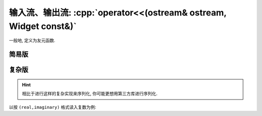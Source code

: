 ************************************************************************************************************************
输入流、输出流: :cpp:`operator<<(ostream& ostream, Widget const&)`
************************************************************************************************************************

一般地, 定义为友元函数.

========================================================================================================================
简易版
========================================================================================================================

.. code-block:: cpp
  :linenos:

  #include <istream>  // for std::istream
  #include <ostream>  // for std::ostream

  class Widget {
   public:
    // 将类成员写入流中
    friend std::ostream& operator<<(std::ostream& ostream, Widget const& widget) {
      ostream << widget.value_;
      return ostream;  // 按引用返回输出流
    }

    // 从流中读取数据
    friend std::istream& operator>>(std::istream& istream, Widget& widget) {
      istream >> widget.value_;
      return istream;  // 按引用返回输入流
    }

   private:
    int value_;
  };

========================================================================================================================
复杂版
========================================================================================================================

.. hint::

  相比于进行这样的复杂实现来序列化, 你可能更想用第三方库进行序列化.

以按 ``(real,imaginary)`` 格式读入复数为例:

.. code-block:: cpp
  :linenos:
  :caption: 定义 :cpp:`operator<<`

  #include <iomanip>  // for std::setprecision
  #include <ostream>  // for std::ostream
  #include <sstream>  // for std::ostringstream

  class Complex {
   public:
    // 将复数以保留两位小数的 (real,imaginary) 写入流中
    friend std::ostream& operator<<(std::ostream& ostream,
                                    Complex const& complex) {
      // 为避免污染 `ostream` 的格式, 新建一个 `std::ostringstream`
      std::ostringstream oss;

      oss << std::fixed << std::setprecision(2);
      oss << '(' << complex.real_ << ',' << complex.imaginary_ << ')';

      return ostream << oss.str();
    }

   private:
    double real_;
    double imaginary_;
  };

.. code-block:: cpp
  :linenos:
  :caption: 定义 :cpp:`operator>>`

  #include <istream>  // for std::istream

  class Complex {
   public:
    // 从流中读取 (real,imaginary) 为复数
    friend std::istream& operator>>(std::istream& istream, Complex& complex) {
      bool is_good = false;  // 记录输入是否成功

      // 从流中读取特定格式的数据, 并暂存在变量中
      double real      = 0;
      double imaginary = 0;
      if (istream >> std::ws  // 忽略输入中最前面的所有空白符
          && istream.get() == '('
          && istream >> real
          && istream.get() == ','
          && istream >> imaginary
          && istream.get() == ')') {
        is_good = true;  // 输入成功
      }

      if (is_good) {
        // 如果读取完全成功, 更新 complex
        complex.real_      = real;
        complex.imaginary_ = imaginary;
      } else {
        // 如果读取失败, 设置 istream 为失败状态
        istream.setstate(std::ios_base::failbit);
      }

      return istream;
    }

   private:
    double real_;
    double imaginary_;
  };